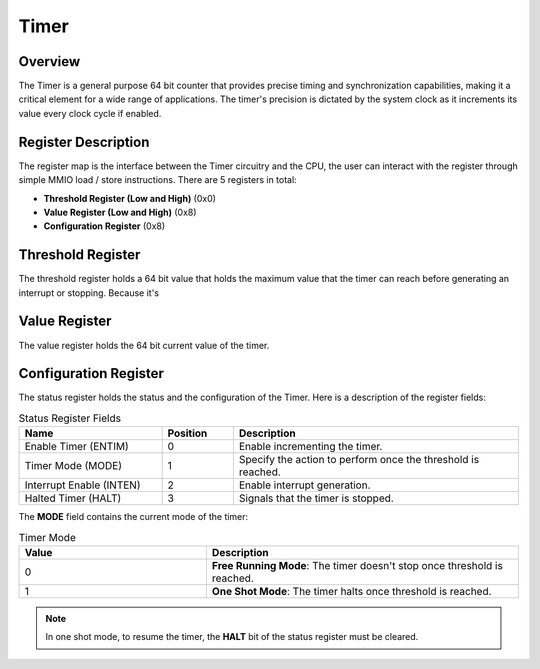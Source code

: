 Timer
=====

Overview
--------

The Timer is a general purpose 64 bit counter that provides precise timing and synchronization capabilities, making it a critical element for a wide range of applications. The timer's precision is dictated by the system 
clock as it increments its value every clock cycle if enabled. 


Register Description
--------------------

The register map is the interface between the Timer circuitry and the CPU, the user can interact with the register through simple MMIO load / store instructions. There are 5 registers in total:

* **Threshold Register (Low and High)** (0x0)
* **Value Register (Low and High)** (0x8)
* **Configuration Register** (0x8)

Threshold Register
------------------

The threshold register holds a 64 bit value that holds the maximum value that the timer can reach before generating an interrupt or stopping. Because it's

Value Register
--------------

The value register holds the 64 bit current value of the timer.

Configuration Register
----------------------

The status register holds the status and the configuration of the Timer. Here is a description of the register fields:

.. list-table:: Status Register Fields
   :widths: 10 5 20
   :header-rows: 1

   * - Name 
     - Position
     - Description
   * - Enable Timer (ENTIM)
     - 0
     - Enable incrementing the timer.
   * - Timer Mode (MODE)
     - 1
     - Specify the action to perform once the threshold is reached.
   * - Interrupt Enable (INTEN)
     - 2
     - Enable interrupt generation.
   * - Halted Timer (HALT)
     - 3
     - Signals that the timer is stopped. 

The **MODE** field contains the current mode of the timer:

.. list-table:: Timer Mode
   :widths: 6 10
   :header-rows: 1

   * - Value 
     - Description
   * - 0
     - **Free Running Mode**: The timer doesn't stop once threshold is reached.
   * - 1
     - **One Shot Mode**: The timer halts once threshold is reached.

.. note:: In one shot mode, to resume the timer, the **HALT** bit of the status register must be cleared.
